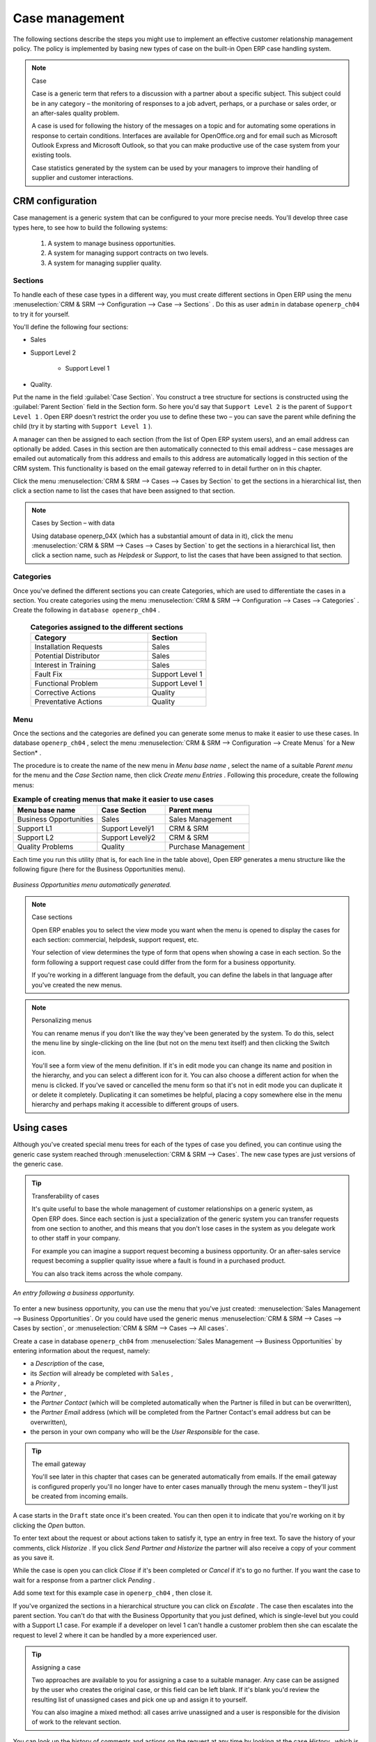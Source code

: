 
Case management
===============

The following sections describe the steps you might use to implement an effective customer relationship management policy. The policy is implemented by basing new types of case on the built-in Open ERP case handling system.

.. index:: Case

.. note:: Case

	Case is a generic term that refers to a discussion with a partner about a specific subject. This subject could be in any category – the monitoring of responses to a job advert, perhaps, or a purchase or sales order, or an after-sales quality problem.

	A case is used for following the history of the messages on a topic and for automating some operations in response to certain conditions. Interfaces are available for OpenOffice.org and for email such as Microsoft Outlook Express and Microsoft Outlook, so that you can make productive use of the case system from your existing tools. 

	Case statistics generated by the system can be used by your managers to improve their handling of supplier and customer interactions.

CRM configuration
-----------------

Case management is a generic system that can be configured to your more precise needs. You'll develop three case types here, to see how to build the following systems:

	#. A system to manage business opportunities.

	#. A system for managing support contracts on two levels.

	#. A system for managing supplier quality.

.. index::
   single: Case; Sections
.. 

Sections
^^^^^^^^

To handle each of these case types in a different way, you must create different sections in Open ERP using the menu :menuselection:`CRM & SRM --> Configuration --> Case --> Sections` . Do this as user \ ``admin``\   in database \ ``openerp_ch04``\   to try it for yourself.

You'll define the following four sections:

* Sales

* Support Level 2

	- Support Level 1



* Quality. 

Put the name in the field :guilabel:`Case Section`. You construct a tree structure for sections is constructed using the :guilabel:`Parent Section`  field in the Section form. So here you'd say that \ ``Support Level 2``\   is the parent of \ ``Support Level 1``\  . Open ERP doesn't restrict the order you use to define these two – you can save the parent while defining the child (try it by starting with \ ``Support Level 1``\  ).

A manager can then be assigned to each section (from the list of Open ERP system users), and an email address can optionally be added. Cases in this section are then automatically connected to this email address – case messages are emailed out automatically from this address and emails to this address are automatically logged in this section of the CRM system. This functionality is based on the email gateway referred to in detail further on in this chapter.

Click the menu :menuselection:`CRM & SRM --> Cases --> Cases by Section` to get the sections in a hierarchical list, then click a section name to list the cases that have been assigned to that section.

.. note:: Cases by Section – with data

	Using database openerp_04X (which has a substantial amount of data in it), 
	click the menu :menuselection:`CRM & SRM --> Cases --> Cases by Section` to get the sections in a hierarchical list, 
	then click a section name, such as *Helpdesk* or *Support*, to list the cases that have been assigned to that section.
	
.. index::
   single: Case; Categories
.. 

Categories
^^^^^^^^^^

Once you've defined the different sections you can create Categories, which are used to differentiate the cases in a section. You create categories using the menu :menuselection:`CRM & SRM --> Configuration --> Cases --> Categories` . Create the following in \ ``database openerp_ch04``\  .

 .. csv-table:: **Categories assigned to the different sections**
   :header: "Category","Section"
   :widths: 30, 15
   
   "Installation Requests","Sales"
   "Potential Distributor","Sales"
   "Interest in Training","Sales"
   "Fault Fix","Support Level 1"
   "Functional Problem","Support Level 1"
   "Corrective Actions","Quality"
   "Preventative Actions","Quality"

.. index::
   single: Case; Menu
.. 

Menu
^^^^

Once the sections and the categories are defined you can generate some menus to make it easier to use these cases. In database \ ``openerp_ch04``\  , select the menu :menuselection:`CRM & SRM --> Configuration --> Create Menus` for a New Section* .

The procedure is to create the name of the new menu in  *Menu base name* , select the name of a suitable  *Parent menu*  for the menu and the  *Case Section*  name, then click  *Create menu Entries* . Following this procedure, create the following menus:


.. csv-table:: **Example of creating menus that make it easier to use cases**    
   :header: "Menu base name","Case Section","Parent menu"
   :widths: 25,20,25
   
   "Business Opportunities","Sales","Sales Management"
   "Support L1","Support Levelÿ1","CRM & SRM"
   "Support L2","Support Levelÿ2","CRM & SRM"
   "Quality Problems","Quality","Purchase Management"

Each time you run this utility (that is, for each line in the table above), Open ERP generates a menu structure like the following figure (here for the Business Opportunities menu).


.. figure::  images/business_ops.png
   :align: center

   *Business Opportunities menu automatically generated.*


.. note:: Case sections

	Open ERP enables you to select the view mode you want when the menu is opened to display the cases for each section: 
	commercial, helpdesk, support request, etc.

	Your selection of view determines the type of form that opens when showing a case in each section. 
	So the form following a support request case could differ from the form for a business opportunity.

	If you're working in a different language from the default, you can define the labels in that language after you've created the new menus.

.. note:: Personalizing menus

	You can rename menus if you don't like the way they've been generated by the system. 
	To do this, select the menu line by single-clicking on the line (but not on the menu text itself) and then clicking the Switch icon.

	You'll see a form view of the menu definition. 
	If it's in edit mode you can change its name and position in the hierarchy, 
	and you can select a different icon for it. 
	You can also choose a different action for when the menu is clicked. 
	If you've saved or cancelled the menu form so that it's not in edit mode 
	you can duplicate it or delete it completely. 
	Duplicating it can sometimes be helpful, placing a copy somewhere else in the 
	menu hierarchy and perhaps making it accessible to different groups of users.

Using cases
-----------

Although you've created special menu trees for each of the types of case you defined, you can continue using the generic case system reached through :menuselection:`CRM & SRM --> Cases`. The new case types are just versions of the generic case.

.. index::
   single: Case; transferability
.. 

.. tip:: Transferability of cases

	It's quite useful to base the whole management of customer relationships on a generic system, as Open ERP does. 
	Since each section is just a specialization of the generic system you can transfer requests 
	from one section to another, and this means that you don't lose cases in the system as you delegate work to other staff in your company.

	For example you can imagine a support request becoming a business opportunity. 
	Or an after-sales service request becoming a supplier quality issue where a fault is found in a purchased product.

	You can also track items across the whole company.

.. figure::  images/crm_case.png
   :align: center

   *An entry following a business opportunity.*

To enter a new business opportunity, you can use the menu that you've just created:  
:menuselection:`Sales Management --> Business Opportunities`. Or you could have used the generic menus 
:menuselection:`CRM & SRM --> Cases --> Cases by section`, or :menuselection:`CRM & SRM --> Cases --> All cases`.

Create a case in database \ ``openerp_ch04``\   from :menuselection:`Sales Management --> Business Opportunities` by entering information about the request, namely: 

* a  *Description*  of the case,

* its  *Section*  will already be completed with \ ``Sales``\  ,

* a  *Priority* ,

* the  *Partner* ,

* the  *Partner Contact*  (which will be completed automatically when the Partner is filled in but can be overwritten),

* the  *Partner Email*  address (which will be completed from the Partner Contact's email address but can be overwritten),

* the person in your own company who will be the  *User Responsible*  for the case.


.. index::
   single: Email gateway

.. tip::  The email gateway 

	You'll see later in this chapter that cases can be generated automatically from emails. 
	If the email gateway is configured properly you'll no longer have to enter cases manually 
	through the menu system – they'll just be created from incoming emails.

A case starts in the \ ``Draft``\   state once it's been created. You can then open it to indicate that you're working on it by clicking the  *Open*  button. 

To enter text about the request or about actions taken to satisfy it, type an entry in free text. To save the history of your comments, click  *Historize* . If you click  *Send Partner and Historize*  the partner will also receive a copy of your comment as you save it.

While the case is open you can click  *Close*  if it's been completed or  *Cancel*  if it's to go no further. If you want the case to wait for a response from a partner click  *Pending* .

Add some text for this example case in \ ``openerp_ch04``\  , then close it. 

If you've organized the sections in a hierarchical structure you can click on  *Escalate* . The case then escalates into the parent section. You can't do that with the Business Opportunity that you just defined, which is single-level but you could with a Support L1 case. For example if a developer on level 1 can't handle a customer problem then she can escalate the request to level 2 where it can be handled by a more experienced user.

.. tip:: Assigning a case

	Two approaches are available to you for assigning a case to a suitable manager. 
	Any case can be assigned by the user who creates the original case, or this field can be left blank. 
	If it's blank you'd review the resulting list of unassigned cases and pick one up and assign it to yourself.

	You can also imagine a mixed method: all cases arrive unassigned and a user is responsible for the division of work to the relevant section.

You can look up the history of comments and actions on the request at any time by looking at the case  *History* , which is in its own tab.

Users can create their own shortcuts from menus such as  *My Support Requests*  and  *My Business Opportunities*  to quickly list cases that they're personally responsible for.

.. index:: Calendars

Generating calendars
--------------------

The Open ERP web client can display any type of resource in the form of a timetable. You can generate calendar views for each of your cases as you create menus for those cases.

So if you want to implement a shared calendar for your calendar in Open ERP all you need to do is:

	#. Create a section \ ``Meeting Calendar``\  

	#. Create menus for this section while specifying that you want a calendar view from :menuselection:`CRM & SRM --> Configuration --> Create Menus for a New Section`.

You'll get menus enabling you to manage calendars for each employee, and you'll also get a shared calendar for the company. This calendar view is totally dynamic. You can move an event or change its duration just using your mouse.


.. figure::  images/crm_calendar1.png
   :align: center
   :scale: 90

   *Monthly view of the meeting calendar for cases.*


You can change the view and return to the list view, forms or graphs by using the buttons at the top right. Open ERP's usual search tools and filters enable you to filter the events displayed in the calendar or, for example, to display the calendar for only some employees at a time. 


.. figure::  images/crm_calendar2.png
   :align: center
   :scale: 90
	   
   *Weekly view of the meeting calendar for cases.*


.. note:: The generic calendar 

	Unlike traditional CRM software, Open ERP's calendar view is not limited to displaying appointments. It's available for any type of resource.

	So in addition to the cases handled here, you could obtain calendars of tasks, deliveries, manufacturing orders, sales or personal leave.

	This view is very useful for planning or to get a global overview of a list of dated elements.

.. index:: Performance

Analyzing performance
---------------------

Since all of your customer communications are integrated into the Open ERP system, you can analyses the performance of your teams in many ways. 

Open ERP has a module that helps handle this – \ ``report_crm``\  . It's not part of the core Open ERP so you must first download it to your desktop from Open ERP's modules repository, then into your server using :menuselection:`Administration --> Modules Management --> Import New Module`. Then, for both databases \ ``openerp_04X``\   and \ ``openerp_ch04``\  , install it into the database.

Once you've installed it you can use menu :menuselection:`CRM & SRM --> Reporting` on database \ ``openerp_04X``\   (which has plenty of data already in it) to create different reports. 


.. figure::  images/crm_graph.png
   :align: center

   *Analyzing the performance of your support team.*


If you want to analyze the performance of your service and support group, for example, use the graph from :menuselection:`CRM & SRM --> Reporting --> All Months --> Cases by User and Section`. Click the menu to obtain a list view, then click the :guilabel:`Graph` button to the top right of the list. The system shows you statistics per user and it's possible to filter on each section and use other criteria for searching. For example, you can type in a date range, click  *Filter* , and see the graph change to reflect the new data.

By default, the system provides a list containing the following information for each month, user and section, and an indication of the state of each set of information:

*  *number of cases* ,

*  *average delay for closing*  the request,

*  *estimated revenue*  for a business opportunity,

*  *estimated cost* ,

* estimate revenue multiplied by the probability of success, to give you an  *estimated weighted revenue*  figure.

.. tip:: Navigating through the statistics

	You can obtain more information about a user or a case section from these reports, drilling down into the data displayed. 

	In the web client you click the appropriate text string on one of the lines (such as Demo User or Helpdesk and Support) to open a form for it, and then click one of the buttons in the Action toolbar to the right of the User or Section form that is displayed.

	In the GTK client you'd right-click over the text instead – this brings up a context menu with the same options as the web client would give you.

You can specify that the graph view, say, appears by default so that you can consistently present the information more visually.

.. index::
   single: Case; Rule
.. 

Automating actions using rules
------------------------------

Analyzing figures gives you a better basis for managing all of your services and customer and supplier relationships. But you can do more than just display the figures graphically from time to time.

If the performance of a section, a user or a category of a case is beginning to cause concern then you can use Open ERP's rules system to monitor the situation more closely. Rules enable you to automatically trigger actions depending on criteria you define for each case. They provide a good way of implementing a proper continuous improvement policy for your customer relations and quality of service.

Using these rules you could:

* automatically send emails to the client during different phases of a support request, to keep the client up to date with progress,

* assign the case to another person if the the case manager is on holiday,

* send a reminder to the supplier if their response is delayed too long,

* always mark a case as urgent if it's from a major client,

* transfer the case to technical services if the request is about a technical fault.

To define new rules use the menu :menuselection:`CRM & SRM --> Configuration --> Cases --> Rules`.


.. figure::  images/crm_rule.png
   :align: center

   *Screenshot of a rule.*

.. index:: 
   single: Rule; Case

The criteria for activating this rule are defined on the main part of the screen. These criteria are:

* a condition about the initial state (for example during the creation of a case – initial state: \ ``None``\  , eventual state: \ ``Draft``\  ),

* a condition about the destination state (for example at the closure of a case to send a confirmation or thank you email),

* the case section to which the rule applies,

* the category for the case,

* a condition about the manager of the case (for example to send copies of case progress to a manager if the client request is handled by a trainee),

* a condition about the priority level (for example to provide different types of reaction depending on the urgency of the request),

* a partner or a category to be applied to the rule,

* a date for the trigger

	- reporting by the date of creation

	- reporting by date of the last action

	- reporting by the length of time that it's been active.



If you have defined several criteria Open ERP will apply the rule only if all of the criteria are valid.

You define the action that will be taken if the rule is met in the second tab of the lower part of the setup window. The following actions are included:

* change the state of the case,

* move the case to a new section,

* assign the case to a system manager,

* change the priority of a case,

* send a reminder to the case manager or a partner,

* attach information (or not) to a reminder,

* send copies of the case discussion to specified email addresses,

* send a predefined email.

	.. note::  *Example 1 Improvement in the quality of support* 

			For example, on the graph that analyses the performance of team support in Figure 4-6 (taken from the database openerp_04X) you can see that the Demo User takes an average time of 3 days and 4 hours to close a customer support request. This is too long. After analyzing the data in depth, you can see that most cases were closed in less than two days, but some may take more than ten days.

			If you think that the quality of service should be improved you can automate certain actions. You could send copies of the discussion to a technical expert if the case remains open for longer than two days, defined by the following rule:

			* Rule Name: Copy to an expert after 2 days,

			* Case state from: Open,

			* Case state to: Open,

			* Responsible: Demo User,

			* Trigger Date: Creation date,

			* Delay after trigger date: 2 days,

			* Add watchers (cc): expert@mycompany.com ,

			* Remind responsible: Yes.

			After the rule has been defined, the expert will receive a copy of the whole discussion between the Demo User and the customer for every case that remains unclosed after two days. He'll be able to interact with the discussion to avoid lengthy delays on complex problems.

			Some companies use several support levels. The first level is handled by the least qualified support people and the higher levels by users who have the advantage of more experience. A user on level 1 can escalate the case to a higher level when necessary.

			To systematically train employees at level 1 you can create the following rule: when the case has been escalated they will continue to be copied on the progress of the case. If a user at support level 1 can't handle a request he can escalate it to level 2. Then when an expert at level 2 answers the customer's request, the level 1 support person also receives the answer to the problem that he couldn't originally handle. So your team can be educated automatically from listening in to the passage of live support calls.

			Suppose that you supply two types of support contract to your customers: Gold and Normal. You can then create a rule which raises the priority of a case automatically if the partner is in the Gold Support Contract category.

			Define the case this way:

			* Rule Name: Priority to Gold Partners,

			* Case state from: /,

			* Case state to: Open,

			* Partner Category: Support Contract / Gold,

			* Set priority to: High.

			Improved client relations can flow from using such rules intelligently. With the statistical control system you can manage certain SLAs (Service Level Agreements) with your customers without a great deal of effort on your part. So you can be selective in replying to those of your partners based on the specific quality of service that you are contracted to supply.

	.. note::  *Example 2 Tracking supplier quality* 

			Remember that an Open ERP partner can be a supplier as much as a customer. You can use the same mechanism for the management of supplier quality as you do for customer support.

			If any of your staff detect a quality problem with a product from a supplier they should create a new case in the Quality section. If the email gateway is installed all you need to do is copy an email to a specified address (for example complaints@mycompany.com) while sending your email of complaint to the supplier. The case is automatically created in Open ERP and the supplier's email response will close the case and be placed automatically in the case history.

			In this case the user can add corrective or preventative actions to conform to ISO 9001, without having to enter every action into Open ERP – most of the information comes just from the emails. 

			The system's statistics provide analyses about the number and the cost of quality problems from different suppliers.

			If certain suppliers don't offer the service quality that you expect you can automatically create rules that:

			* send a reminder to the supplier after a few days if the case still remains open

			* remind the production manager to call the supplier and resolve the situation if the case hasn't been closed within a week

			* select and qualify your suppliers on the basis of their quality of service


.. index:: Portal

.. tip::  The CRM portal

	Open ERP's ``portal_service`` module enables you to open parts of your CRM functionality to suppliers and customers. They can then connect to your system using their own login and follow their orders or requests online. For example the customer could make a support request directly in your system, perhaps avoiding a lengthy process of data entry.

.. index:: Gateway

Using the email gateway
-----------------------

To automate the creation of current cases you can install the email gateway.

The email gateway enables you to use Open ERP's CRM without necessarily using the Open ERP interface. Users can create up-to-date cases just by sending and receiving emails. This system works with the major current email clients such as Microsoft Outlook and Outlook Express, Thunderbird and Evolution.


.. figure::  images/crm_gateway.png
   :align: center

   *Schematic showing the use of the email gateway.*


Installation and Configuration
^^^^^^^^^^^^^^^^^^^^^^^^^^^^^^

To use the email gateway you must install it on your server. You can use a variety of methods to configure it. Described here is a simple and generic approach using the Fetchmail program under Linux. You'll need a system administrator to carry out this work.

To start with you have to create an email account (POP3 or IMAP) for each Section that you'll want to connect an email to. If you have the support email address \ ``support@pop.mycompany.com``\   you'd use the following entries:

*  *POP server* : \ ``pop.mycompany.com``\  ,

*  *User* : \ ``support``\  ,

*  *Password* : \ ``<mypass>``\  .

You'll also need to choose an Open ERP user that the gateway will use to access your database, such as:

*  *User Id* : \ ``3``\  ,

*  *Password* : \ ``support``\  .

.. tip:: Identifying a resource

	Each resource on the Open ERP system has a unique identifier number. This corresponds to an identifier in the underlying PostgreSQL database table, in the ID column for that resource.

	With the web client you can usually find this number by going to the form view of a resource and clicking the View Log button to the top right of the form. The ID is shown at the top of the Information dialog box. (This didn't work in some of the earlier versions prior to 4.2.3.3.)

	You can also use the GTK client for this. Viewing any resource, such as a User, you can directly see its ID at the bottom left of the form.

Then specify the case section in Open ERP that you'll use when this user is connected by email, for example, the \ ``Helpdesk and Support``\   section.

Install Fetchmail on your Open ERP server. You can download it from the address http://fetchmail.berlios.de/.

.. index:: Fetchmail

.. note:: Fetchmail

	Fetchmail is a Free / Open Source software utility used on Unix-like operating systems to retrieve e-mails with the remote protocols POP, IMAP, ETRN and ODMR on the local system. It's downloadable from this address: http://fetchmail.berlios.de/.

Create a fetchmailrc file that contains the following rules:
::

        # fetchmailrc

        poll pop.mycompany.com proto pop3:

        username support password mypass mda "/path/to/terpmg/openerp-mailgate.py -u3 -padmin -ssupport -esupport@mycompany.com"

Then start the fetchmail program, giving it a link to the configuration file that you just created:

::

        fetchmail -f fetchmailrc

.. tip:: Error detection

	If you're executing fetchmail for the first time you should use the -v argument. This makes its output verbose so you can easily see what's happening as the program executes.

.. index::
   single: Case; Create and Maintain
.. 

Creating and maintaining cases
^^^^^^^^^^^^^^^^^^^^^^^^^^^^^^

Each time you start fetchmail it downloads all the emails and creates or updates the cases in CRM. You can turn fetchmail into a daemon to check all new emails every five minutes by using the command:

fetchmail -d 300

If you want to receive customer requests by email you must first create a rule that automatically assigns new cases to a specified user. You must then verify that this user possesses a suitable email address in the :guilabel:`Address` field within Open ERP.

To find out if the new email should create a new case or update an existing case, Open ERP analyzes the subject line of the email. Existing cases are identified by the case number in the subject line, for example 

Re: [101] Problem with ... 

When a customer sends a new request by email the case is automatically created and the email is transferred by the gateway to the user responsible for new cases, changing the subject line to add the case identifier. The user can then respond by emailing or by using the Open ERP interface to the case. If the user responds by email the case can be automatically closed in Open ERP, keeping the responses in the history list. If the partner responds again, the case is reopened.


.. Copyright © Open Object Press. All rights reserved.

.. You may take electronic copy of this publication and distribute it if you don't
.. change the content. You can also print a copy to be read by yourself only.

.. We have contracts with different publishers in different countries to sell and
.. distribute paper or electronic based versions of this book (translated or not)
.. in bookstores. This helps to distribute and promote the Open ERP product. It
.. also helps us to create incentives to pay contributors and authors using author
.. rights of these sales.

.. Due to this, grants to translate, modify or sell this book are strictly
.. forbidden, unless Tiny SPRL (representing Open Object Presses) gives you a
.. written authorisation for this.

.. Many of the designations used by manufacturers and suppliers to distinguish their
.. products are claimed as trademarks. Where those designations appear in this book,
.. and Open ERP Press was aware of a trademark claim, the designations have been
.. printed in initial capitals.

.. While every precaution has been taken in the preparation of this book, the publisher
.. and the authors assume no responsibility for errors or omissions, or for damages
.. resulting from the use of the information contained herein.

.. Published by Open ERP Press, Grand Rosière, Belgium

